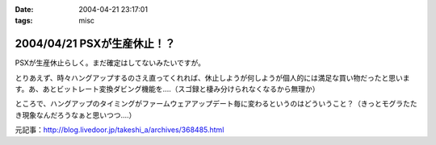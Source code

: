 :date: 2004-04-21 23:17:01
:tags: misc

============================
2004/04/21 PSXが生産休止！？
============================

PSXが生産休止らしく。まだ確定はしてないみたいですが。

とりあえず、時々ハングアップするのさえ直ってくれれば、休止しようが何しようが個人的には満足な買い物だったと思います。あ、あとビットレート変換ダビング機能を‥‥（スゴ録と棲み分けられなくなるから無理か）

ところで、ハングアップのタイミングがファームウェアアップデート毎に変わるというのはどういうこと？（きっとモグラたたき現象なんだろうなぁと思いつつ‥‥）

元記事：http://blog.livedoor.jp/takeshi_a/archives/368485.html


.. :extend type: text/plain
.. :extend:

